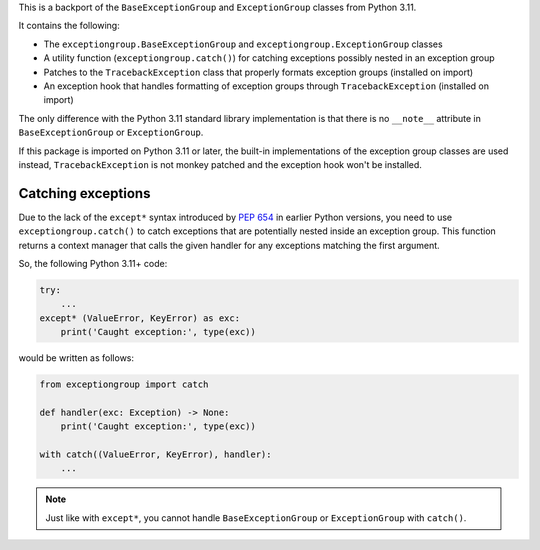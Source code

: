 This is a backport of the ``BaseExceptionGroup`` and ``ExceptionGroup`` classes from
Python 3.11.

It contains the following:

* The  ``exceptiongroup.BaseExceptionGroup`` and ``exceptiongroup.ExceptionGroup``
  classes
* A utility function (``exceptiongroup.catch()``) for catching exceptions possibly
  nested in an exception group
* Patches to the ``TracebackException`` class that properly formats exception groups
  (installed on import)
* An exception hook that handles formatting of exception groups through
  ``TracebackException`` (installed on import)

The only difference with the Python 3.11 standard library implementation is that there
is no ``__note__`` attribute in ``BaseExceptionGroup`` or ``ExceptionGroup``.

If this package is imported on Python 3.11 or later, the built-in implementations of the
exception group classes are used instead, ``TracebackException`` is not monkey patched
and the exception hook won't be installed.

.. seealso:: https://docs.python.org/3/library/exceptions.html

Catching exceptions
===================

Due to the lack of the ``except*`` syntax introduced by `PEP 654`_ in earlier Python
versions, you need to use ``exceptiongroup.catch()`` to catch exceptions that are
potentially nested inside an exception group. This function returns a context manager
that calls the given handler for any exceptions matching the first argument.

So, the following Python 3.11+ code:

.. code-block:: python3

    try:
        ...
    except* (ValueError, KeyError) as exc:
        print('Caught exception:', type(exc))

would be written as follows:

.. code-block:: python3

    from exceptiongroup import catch

    def handler(exc: Exception) -> None:
        print('Caught exception:', type(exc))

    with catch((ValueError, KeyError), handler):
        ...

.. note:: Just like with ``except*``, you cannot handle ``BaseExceptionGroup`` or
    ``ExceptionGroup`` with ``catch()``.

.. _PEP 654: https://www.python.org/dev/peps/pep-0654/
